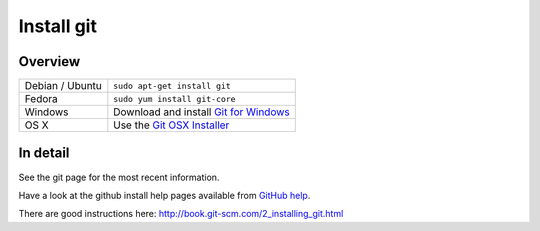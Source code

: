=============
 Install git
=============

Overview
========

================ =============
Debian / Ubuntu  ``sudo apt-get install git``
Fedora           ``sudo yum install git-core``
Windows          Download and install `Git for Windows`_
OS X             Use the `Git OSX Installer`_
================ =============

.. _Git for Windows: https://git-for-windows.github.io/
.. _Git OSX Installer: https://git-scm.com/download/mac


In detail
=========

See the git page for the most recent information.

Have a look at the github install help pages available from `GitHub help`_.

There are good instructions here: http://book.git-scm.com/2_installing_git.html

.. _GitHub help: https://help.github.com
